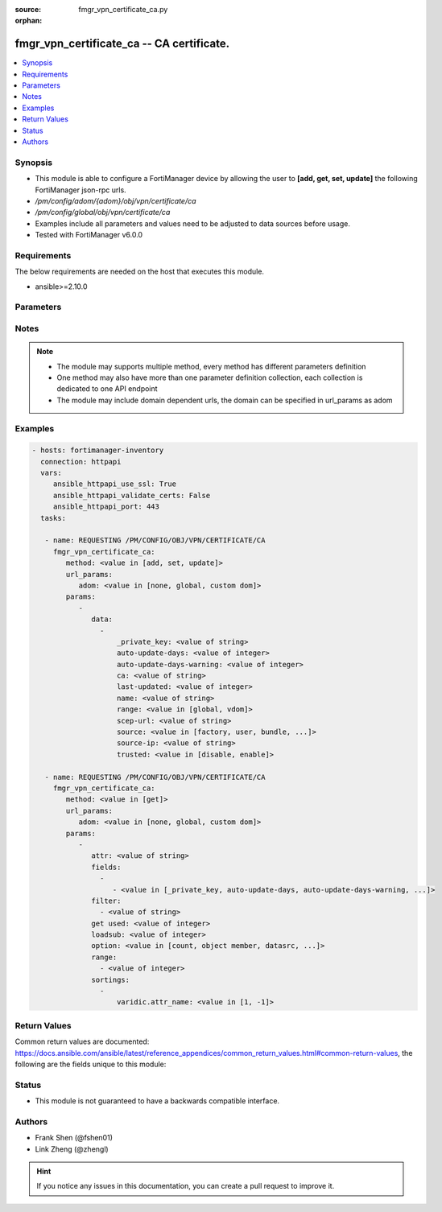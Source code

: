:source: fmgr_vpn_certificate_ca.py

:orphan:

.. _fmgr_vpn_certificate_ca:

fmgr_vpn_certificate_ca -- CA certificate.
++++++++++++++++++++++++++++++++++++++++++

.. versionadded:: 2.10

.. contents::
   :local:
   :depth: 1


Synopsis
--------

- This module is able to configure a FortiManager device by allowing the user to **[add, get, set, update]** the following FortiManager json-rpc urls.
- `/pm/config/adom/{adom}/obj/vpn/certificate/ca`
- `/pm/config/global/obj/vpn/certificate/ca`
- Examples include all parameters and values need to be adjusted to data sources before usage.
- Tested with FortiManager v6.0.0


Requirements
------------
The below requirements are needed on the host that executes this module.

- ansible>=2.10.0



Parameters
----------

.. raw:: html

 <ul>
 <li><span class="li-head">url_params</span> - parameters in url path <span class="li-normal">type: dict</span> <span class="li-required">required: true</span></li>
 <ul class="ul-self">
 <li><span class="li-head">adom</span> - the domain prefix <span class="li-normal">type: str</span> <span class="li-normal"> choices: none, global, custom dom</span></li>
 </ul>
 <li><span class="li-head">parameters for method: [add, set, update]</span> - CA certificate.</li>
 <ul class="ul-self">
 <li><span class="li-head">data</span> - No description for the parameter <span class="li-normal">type: array</span> <ul class="ul-self">
 <li><span class="li-head">_private_key</span> - No description for the parameter <span class="li-normal">type: str</span> </li>
 <li><span class="li-head">auto-update-days</span> - Number of days to wait before requesting an updated CA certificate (0 - 4294967295, 0 = disabled). <span class="li-normal">type: int</span> </li>
 <li><span class="li-head">auto-update-days-warning</span> - Number of days before an expiry-warning message is generated (0 - 4294967295, 0 = disabled). <span class="li-normal">type: int</span> </li>
 <li><span class="li-head">ca</span> - CA certificate as a PEM file. <span class="li-normal">type: str</span> </li>
 <li><span class="li-head">last-updated</span> - Time at which CA was last updated. <span class="li-normal">type: int</span> </li>
 <li><span class="li-head">name</span> - Name. <span class="li-normal">type: str</span> </li>
 <li><span class="li-head">range</span> - Either global or VDOM IP address range for the CA certificate. <span class="li-normal">type: str</span>  <span class="li-normal">choices: [global, vdom]</span> </li>
 <li><span class="li-head">scep-url</span> - URL of the SCEP server. <span class="li-normal">type: str</span> </li>
 <li><span class="li-head">source</span> - CA certificate source type. <span class="li-normal">type: str</span>  <span class="li-normal">choices: [factory, user, bundle, fortiguard]</span> </li>
 <li><span class="li-head">source-ip</span> - Source IP address for communications to the SCEP server. <span class="li-normal">type: str</span> </li>
 <li><span class="li-head">trusted</span> - Enable/disable as a trusted CA. <span class="li-normal">type: str</span>  <span class="li-normal">choices: [disable, enable]</span> </li>
 </ul>
 </ul>
 <li><span class="li-head">parameters for method: [get]</span> - CA certificate.</li>
 <ul class="ul-self">
 <li><span class="li-head">attr</span> - The name of the attribute to retrieve its datasource. <span class="li-normal">type: str</span> </li>
 <li><span class="li-head">fields</span> - No description for the parameter <span class="li-normal">type: array</span> <ul class="ul-self">
 <li><span class="li-head">{no-name}</span> - No description for the parameter <span class="li-normal">type: array</span> <ul class="ul-self">
 <li><span class="li-head">{no-name}</span> - No description for the parameter <span class="li-normal">type: str</span>  <span class="li-normal">choices: [_private_key, auto-update-days, auto-update-days-warning, ca, last-updated, name, range, scep-url, source, source-ip, trusted]</span> </li>
 </ul>
 </ul>
 <li><span class="li-head">filter</span> - No description for the parameter <span class="li-normal">type: array</span> <ul class="ul-self">
 <li><span class="li-head">{no-name}</span> - No description for the parameter <span class="li-normal">type: str</span> </li>
 </ul>
 <li><span class="li-head">get used</span> - No description for the parameter <span class="li-normal">type: int</span> </li>
 <li><span class="li-head">loadsub</span> - Enable or disable the return of any sub-objects. <span class="li-normal">type: int</span> </li>
 <li><span class="li-head">option</span> - Set fetch option for the request. <span class="li-normal">type: str</span>  <span class="li-normal">choices: [count, object member, datasrc, get reserved, syntax]</span> </li>
 <li><span class="li-head">range</span> - No description for the parameter <span class="li-normal">type: array</span> <ul class="ul-self">
 <li><span class="li-head">{no-name}</span> - No description for the parameter <span class="li-normal">type: int</span> </li>
 </ul>
 <li><span class="li-head">sortings</span> - No description for the parameter <span class="li-normal">type: array</span> <ul class="ul-self">
 <li><span class="li-head">{attr_name}</span> - No description for the parameter <span class="li-normal">type: int</span>  <span class="li-normal">choices: [1, -1]</span> </li>
 </ul>
 </ul>
 </ul>






Notes
-----
.. note::

   - The module may supports multiple method, every method has different parameters definition

   - One method may also have more than one parameter definition collection, each collection is dedicated to one API endpoint

   - The module may include domain dependent urls, the domain can be specified in url_params as adom

Examples
--------

.. code-block:: yaml+jinja

 - hosts: fortimanager-inventory
   connection: httpapi
   vars:
      ansible_httpapi_use_ssl: True
      ansible_httpapi_validate_certs: False
      ansible_httpapi_port: 443
   tasks:

    - name: REQUESTING /PM/CONFIG/OBJ/VPN/CERTIFICATE/CA
      fmgr_vpn_certificate_ca:
         method: <value in [add, set, update]>
         url_params:
            adom: <value in [none, global, custom dom]>
         params:
            -
               data:
                 -
                     _private_key: <value of string>
                     auto-update-days: <value of integer>
                     auto-update-days-warning: <value of integer>
                     ca: <value of string>
                     last-updated: <value of integer>
                     name: <value of string>
                     range: <value in [global, vdom]>
                     scep-url: <value of string>
                     source: <value in [factory, user, bundle, ...]>
                     source-ip: <value of string>
                     trusted: <value in [disable, enable]>

    - name: REQUESTING /PM/CONFIG/OBJ/VPN/CERTIFICATE/CA
      fmgr_vpn_certificate_ca:
         method: <value in [get]>
         url_params:
            adom: <value in [none, global, custom dom]>
         params:
            -
               attr: <value of string>
               fields:
                 -
                    - <value in [_private_key, auto-update-days, auto-update-days-warning, ...]>
               filter:
                 - <value of string>
               get used: <value of integer>
               loadsub: <value of integer>
               option: <value in [count, object member, datasrc, ...]>
               range:
                 - <value of integer>
               sortings:
                 -
                     varidic.attr_name: <value in [1, -1]>



Return Values
-------------


Common return values are documented: https://docs.ansible.com/ansible/latest/reference_appendices/common_return_values.html#common-return-values, the following are the fields unique to this module:


.. raw:: html

 <ul>
 <li><span class="li-return"> return values for method: [add, set, update]</span> </li>
 <ul class="ul-self">
 <li><span class="li-return">status</span>
 - No description for the parameter <span class="li-normal">type: dict</span> <ul class="ul-self">
 <li> <span class="li-return"> code </span> - No description for the parameter <span class="li-normal">type: int</span>  </li>
 <li> <span class="li-return"> message </span> - No description for the parameter <span class="li-normal">type: str</span>  </li>
 </ul>
 <li><span class="li-return">url</span>
 - No description for the parameter <span class="li-normal">type: str</span>  <span class="li-normal">example: /pm/config/adom/{adom}/obj/vpn/certificate/ca</span>  </li>
 </ul>
 <li><span class="li-return"> return values for method: [get]</span> </li>
 <ul class="ul-self">
 <li><span class="li-return">data</span>
 - No description for the parameter <span class="li-normal">type: array</span> <ul class="ul-self">
 <li> <span class="li-return"> _private_key </span> - No description for the parameter <span class="li-normal">type: str</span>  </li>
 <li> <span class="li-return"> auto-update-days </span> - Number of days to wait before requesting an updated CA certificate (0 - 4294967295, 0 = disabled). <span class="li-normal">type: int</span>  </li>
 <li> <span class="li-return"> auto-update-days-warning </span> - Number of days before an expiry-warning message is generated (0 - 4294967295, 0 = disabled). <span class="li-normal">type: int</span>  </li>
 <li> <span class="li-return"> ca </span> - CA certificate as a PEM file. <span class="li-normal">type: str</span>  </li>
 <li> <span class="li-return"> last-updated </span> - Time at which CA was last updated. <span class="li-normal">type: int</span>  </li>
 <li> <span class="li-return"> name </span> - Name. <span class="li-normal">type: str</span>  </li>
 <li> <span class="li-return"> range </span> - Either global or VDOM IP address range for the CA certificate. <span class="li-normal">type: str</span>  </li>
 <li> <span class="li-return"> scep-url </span> - URL of the SCEP server. <span class="li-normal">type: str</span>  </li>
 <li> <span class="li-return"> source </span> - CA certificate source type. <span class="li-normal">type: str</span>  </li>
 <li> <span class="li-return"> source-ip </span> - Source IP address for communications to the SCEP server. <span class="li-normal">type: str</span>  </li>
 <li> <span class="li-return"> trusted </span> - Enable/disable as a trusted CA. <span class="li-normal">type: str</span>  </li>
 </ul>
 <li><span class="li-return">status</span>
 - No description for the parameter <span class="li-normal">type: dict</span> <ul class="ul-self">
 <li> <span class="li-return"> code </span> - No description for the parameter <span class="li-normal">type: int</span>  </li>
 <li> <span class="li-return"> message </span> - No description for the parameter <span class="li-normal">type: str</span>  </li>
 </ul>
 <li><span class="li-return">url</span>
 - No description for the parameter <span class="li-normal">type: str</span>  <span class="li-normal">example: /pm/config/adom/{adom}/obj/vpn/certificate/ca</span>  </li>
 </ul>
 </ul>





Status
------

- This module is not guaranteed to have a backwards compatible interface.


Authors
-------

- Frank Shen (@fshen01)
- Link Zheng (@zhengl)


.. hint::

    If you notice any issues in this documentation, you can create a pull request to improve it.



